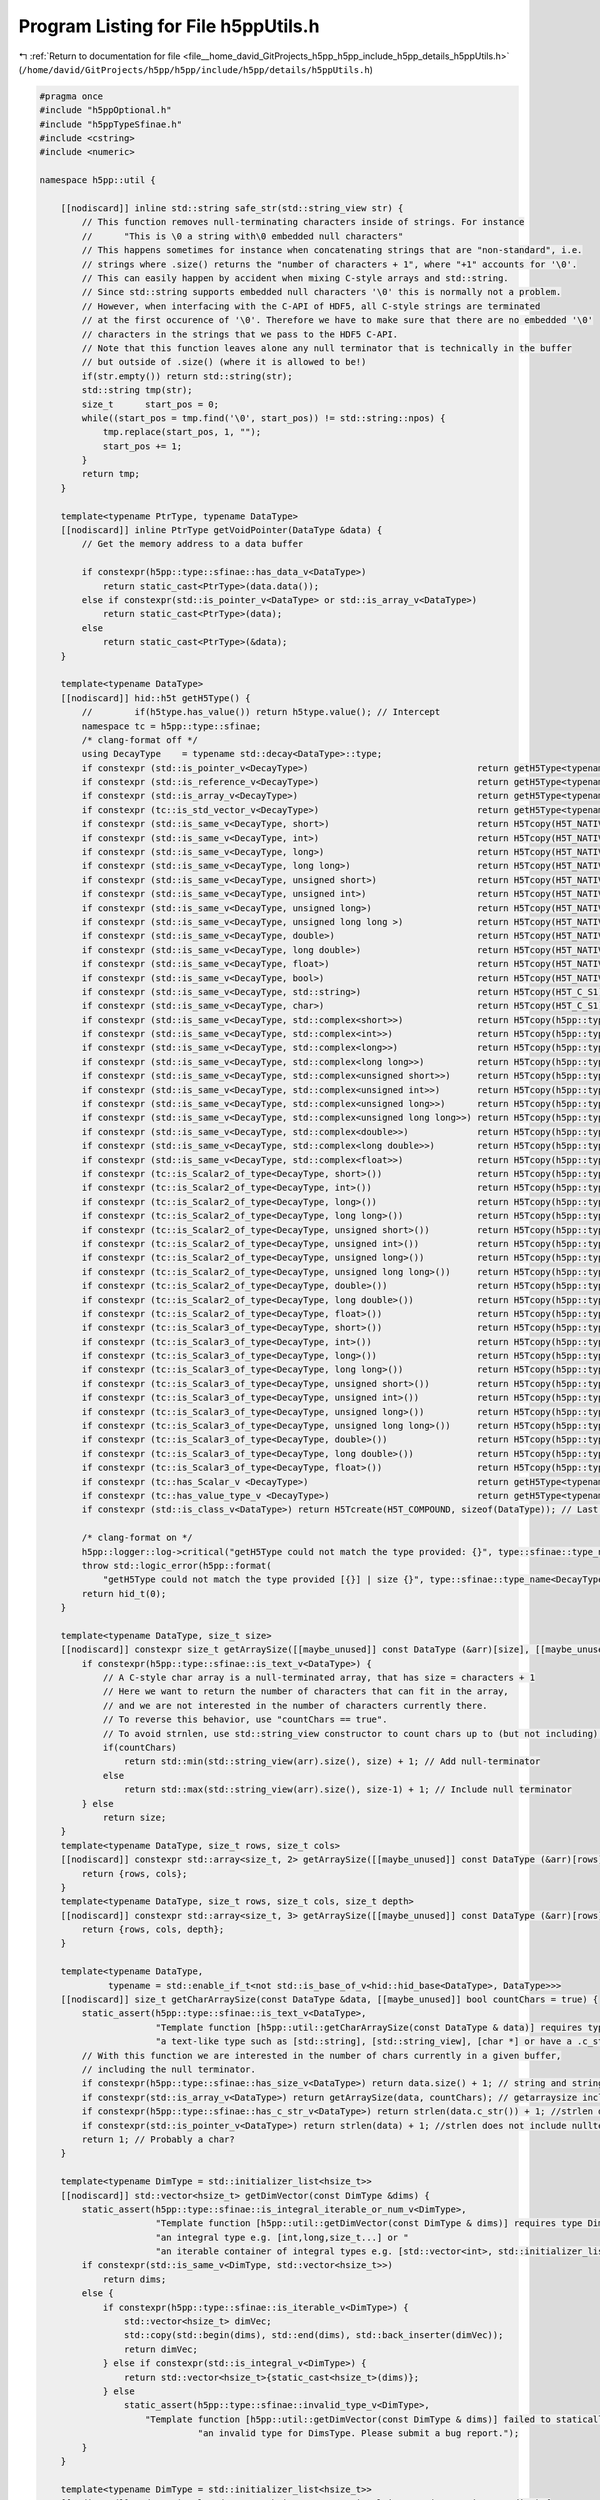 
.. _program_listing_file__home_david_GitProjects_h5pp_h5pp_include_h5pp_details_h5ppUtils.h:

Program Listing for File h5ppUtils.h
====================================

|exhale_lsh| :ref:`Return to documentation for file <file__home_david_GitProjects_h5pp_h5pp_include_h5pp_details_h5ppUtils.h>` (``/home/david/GitProjects/h5pp/h5pp/include/h5pp/details/h5ppUtils.h``)

.. |exhale_lsh| unicode:: U+021B0 .. UPWARDS ARROW WITH TIP LEFTWARDS

.. code-block:: cpp

   #pragma once
   #include "h5ppOptional.h"
   #include "h5ppTypeSfinae.h"
   #include <cstring>
   #include <numeric>
   
   namespace h5pp::util {
   
       [[nodiscard]] inline std::string safe_str(std::string_view str) {
           // This function removes null-terminating characters inside of strings. For instance
           //      "This is \0 a string with\0 embedded null characters"
           // This happens sometimes for instance when concatenating strings that are "non-standard", i.e.
           // strings where .size() returns the "number of characters + 1", where "+1" accounts for '\0'.
           // This can easily happen by accident when mixing C-style arrays and std::string.
           // Since std::string supports embedded null characters '\0' this is normally not a problem.
           // However, when interfacing with the C-API of HDF5, all C-style strings are terminated
           // at the first occurence of '\0'. Therefore we have to make sure that there are no embedded '\0'
           // characters in the strings that we pass to the HDF5 C-API.
           // Note that this function leaves alone any null terminator that is technically in the buffer
           // but outside of .size() (where it is allowed to be!)
           if(str.empty()) return std::string(str);
           std::string tmp(str);
           size_t      start_pos = 0;
           while((start_pos = tmp.find('\0', start_pos)) != std::string::npos) {
               tmp.replace(start_pos, 1, "");
               start_pos += 1;
           }
           return tmp;
       }
   
       template<typename PtrType, typename DataType>
       [[nodiscard]] inline PtrType getVoidPointer(DataType &data) {
           // Get the memory address to a data buffer
   
           if constexpr(h5pp::type::sfinae::has_data_v<DataType>)
               return static_cast<PtrType>(data.data());
           else if constexpr(std::is_pointer_v<DataType> or std::is_array_v<DataType>)
               return static_cast<PtrType>(data);
           else
               return static_cast<PtrType>(&data);
       }
   
       template<typename DataType>
       [[nodiscard]] hid::h5t getH5Type() {
           //        if(h5type.has_value()) return h5type.value(); // Intercept
           namespace tc = h5pp::type::sfinae;
           /* clang-format off */
           using DecayType    = typename std::decay<DataType>::type;
           if constexpr (std::is_pointer_v<DecayType>)                                return getH5Type<typename std::remove_pointer<DecayType>::type>();
           if constexpr (std::is_reference_v<DecayType>)                              return getH5Type<typename std::remove_reference<DecayType>::type>();
           if constexpr (std::is_array_v<DecayType>)                                  return getH5Type<typename std::remove_all_extents<DecayType>::type>();
           if constexpr (tc::is_std_vector_v<DecayType>)                              return getH5Type<typename DecayType::value_type>();
           if constexpr (std::is_same_v<DecayType, short>)                            return H5Tcopy(H5T_NATIVE_SHORT);
           if constexpr (std::is_same_v<DecayType, int>)                              return H5Tcopy(H5T_NATIVE_INT);
           if constexpr (std::is_same_v<DecayType, long>)                             return H5Tcopy(H5T_NATIVE_LONG);
           if constexpr (std::is_same_v<DecayType, long long>)                        return H5Tcopy(H5T_NATIVE_LLONG);
           if constexpr (std::is_same_v<DecayType, unsigned short>)                   return H5Tcopy(H5T_NATIVE_USHORT);
           if constexpr (std::is_same_v<DecayType, unsigned int>)                     return H5Tcopy(H5T_NATIVE_UINT);
           if constexpr (std::is_same_v<DecayType, unsigned long>)                    return H5Tcopy(H5T_NATIVE_ULONG);
           if constexpr (std::is_same_v<DecayType, unsigned long long >)              return H5Tcopy(H5T_NATIVE_ULLONG);
           if constexpr (std::is_same_v<DecayType, double>)                           return H5Tcopy(H5T_NATIVE_DOUBLE);
           if constexpr (std::is_same_v<DecayType, long double>)                      return H5Tcopy(H5T_NATIVE_LDOUBLE);
           if constexpr (std::is_same_v<DecayType, float>)                            return H5Tcopy(H5T_NATIVE_FLOAT);
           if constexpr (std::is_same_v<DecayType, bool>)                             return H5Tcopy(H5T_NATIVE_UINT8);
           if constexpr (std::is_same_v<DecayType, std::string>)                      return H5Tcopy(H5T_C_S1);
           if constexpr (std::is_same_v<DecayType, char>)                             return H5Tcopy(H5T_C_S1);
           if constexpr (std::is_same_v<DecayType, std::complex<short>>)              return H5Tcopy(h5pp::type::compound::H5T_COMPLEX_SHORT);
           if constexpr (std::is_same_v<DecayType, std::complex<int>>)                return H5Tcopy(h5pp::type::compound::H5T_COMPLEX_INT);
           if constexpr (std::is_same_v<DecayType, std::complex<long>>)               return H5Tcopy(h5pp::type::compound::H5T_COMPLEX_LONG);
           if constexpr (std::is_same_v<DecayType, std::complex<long long>>)          return H5Tcopy(h5pp::type::compound::H5T_COMPLEX_LLONG);
           if constexpr (std::is_same_v<DecayType, std::complex<unsigned short>>)     return H5Tcopy(h5pp::type::compound::H5T_COMPLEX_USHORT);
           if constexpr (std::is_same_v<DecayType, std::complex<unsigned int>>)       return H5Tcopy(h5pp::type::compound::H5T_COMPLEX_UINT);
           if constexpr (std::is_same_v<DecayType, std::complex<unsigned long>>)      return H5Tcopy(h5pp::type::compound::H5T_COMPLEX_ULONG);
           if constexpr (std::is_same_v<DecayType, std::complex<unsigned long long>>) return H5Tcopy(h5pp::type::compound::H5T_COMPLEX_ULLONG);
           if constexpr (std::is_same_v<DecayType, std::complex<double>>)             return H5Tcopy(h5pp::type::compound::H5T_COMPLEX_DOUBLE);
           if constexpr (std::is_same_v<DecayType, std::complex<long double>>)        return H5Tcopy(h5pp::type::compound::H5T_COMPLEX_LDOUBLE);
           if constexpr (std::is_same_v<DecayType, std::complex<float>>)              return H5Tcopy(h5pp::type::compound::H5T_COMPLEX_FLOAT);
           if constexpr (tc::is_Scalar2_of_type<DecayType, short>())                  return H5Tcopy(h5pp::type::compound::H5T_SCALAR2_SHORT);
           if constexpr (tc::is_Scalar2_of_type<DecayType, int>())                    return H5Tcopy(h5pp::type::compound::H5T_SCALAR2_INT);
           if constexpr (tc::is_Scalar2_of_type<DecayType, long>())                   return H5Tcopy(h5pp::type::compound::H5T_SCALAR2_LONG);
           if constexpr (tc::is_Scalar2_of_type<DecayType, long long>())              return H5Tcopy(h5pp::type::compound::H5T_SCALAR2_LLONG);
           if constexpr (tc::is_Scalar2_of_type<DecayType, unsigned short>())         return H5Tcopy(h5pp::type::compound::H5T_SCALAR2_USHORT);
           if constexpr (tc::is_Scalar2_of_type<DecayType, unsigned int>())           return H5Tcopy(h5pp::type::compound::H5T_SCALAR2_UINT);
           if constexpr (tc::is_Scalar2_of_type<DecayType, unsigned long>())          return H5Tcopy(h5pp::type::compound::H5T_SCALAR2_ULONG);
           if constexpr (tc::is_Scalar2_of_type<DecayType, unsigned long long>())     return H5Tcopy(h5pp::type::compound::H5T_SCALAR2_ULLONG);
           if constexpr (tc::is_Scalar2_of_type<DecayType, double>())                 return H5Tcopy(h5pp::type::compound::H5T_SCALAR2_DOUBLE);
           if constexpr (tc::is_Scalar2_of_type<DecayType, long double>())            return H5Tcopy(h5pp::type::compound::H5T_SCALAR2_LDOUBLE);
           if constexpr (tc::is_Scalar2_of_type<DecayType, float>())                  return H5Tcopy(h5pp::type::compound::H5T_SCALAR2_FLOAT);
           if constexpr (tc::is_Scalar3_of_type<DecayType, short>())                  return H5Tcopy(h5pp::type::compound::H5T_SCALAR3_SHORT);
           if constexpr (tc::is_Scalar3_of_type<DecayType, int>())                    return H5Tcopy(h5pp::type::compound::H5T_SCALAR3_INT);
           if constexpr (tc::is_Scalar3_of_type<DecayType, long>())                   return H5Tcopy(h5pp::type::compound::H5T_SCALAR3_LONG);
           if constexpr (tc::is_Scalar3_of_type<DecayType, long long>())              return H5Tcopy(h5pp::type::compound::H5T_SCALAR3_LLONG);
           if constexpr (tc::is_Scalar3_of_type<DecayType, unsigned short>())         return H5Tcopy(h5pp::type::compound::H5T_SCALAR3_USHORT);
           if constexpr (tc::is_Scalar3_of_type<DecayType, unsigned int>())           return H5Tcopy(h5pp::type::compound::H5T_SCALAR3_UINT);
           if constexpr (tc::is_Scalar3_of_type<DecayType, unsigned long>())          return H5Tcopy(h5pp::type::compound::H5T_SCALAR3_ULONG);
           if constexpr (tc::is_Scalar3_of_type<DecayType, unsigned long long>())     return H5Tcopy(h5pp::type::compound::H5T_SCALAR3_ULLONG);
           if constexpr (tc::is_Scalar3_of_type<DecayType, double>())                 return H5Tcopy(h5pp::type::compound::H5T_SCALAR3_DOUBLE);
           if constexpr (tc::is_Scalar3_of_type<DecayType, long double>())            return H5Tcopy(h5pp::type::compound::H5T_SCALAR3_LDOUBLE);
           if constexpr (tc::is_Scalar3_of_type<DecayType, float>())                  return H5Tcopy(h5pp::type::compound::H5T_SCALAR3_FLOAT);
           if constexpr (tc::has_Scalar_v <DecayType>)                                return getH5Type<typename DecayType::Scalar>();
           if constexpr (tc::has_value_type_v <DecayType>)                            return getH5Type<typename DataType::value_type>();
           if constexpr (std::is_class_v<DataType>) return H5Tcreate(H5T_COMPOUND, sizeof(DataType)); // Last resort
   
           /* clang-format on */
           h5pp::logger::log->critical("getH5Type could not match the type provided: {}", type::sfinae::type_name<DecayType>());
           throw std::logic_error(h5pp::format(
               "getH5Type could not match the type provided [{}] | size {}", type::sfinae::type_name<DecayType>(), sizeof(DecayType)));
           return hid_t(0);
       }
   
       template<typename DataType, size_t size>
       [[nodiscard]] constexpr size_t getArraySize([[maybe_unused]] const DataType (&arr)[size], [[maybe_unused]] bool countChars = false) {
           if constexpr(h5pp::type::sfinae::is_text_v<DataType>) {
               // A C-style char array is a null-terminated array, that has size = characters + 1
               // Here we want to return the number of characters that can fit in the array,
               // and we are not interested in the number of characters currently there.
               // To reverse this behavior, use "countChars == true".
               // To avoid strnlen, use std::string_view constructor to count chars up to (but not including) '\0'.
               if(countChars)
                   return std::min(std::string_view(arr).size(), size) + 1; // Add null-terminator
               else
                   return std::max(std::string_view(arr).size(), size-1) + 1; // Include null terminator
           } else
               return size;
       }
       template<typename DataType, size_t rows, size_t cols>
       [[nodiscard]] constexpr std::array<size_t, 2> getArraySize([[maybe_unused]] const DataType (&arr)[rows][cols]) {
           return {rows, cols};
       }
       template<typename DataType, size_t rows, size_t cols, size_t depth>
       [[nodiscard]] constexpr std::array<size_t, 3> getArraySize([[maybe_unused]] const DataType (&arr)[rows][cols][depth]) {
           return {rows, cols, depth};
       }
   
       template<typename DataType,
                typename = std::enable_if_t<not std::is_base_of_v<hid::hid_base<DataType>, DataType>>>
       [[nodiscard]] size_t getCharArraySize(const DataType &data, [[maybe_unused]] bool countChars = true) {
           static_assert(h5pp::type::sfinae::is_text_v<DataType>,
                         "Template function [h5pp::util::getCharArraySize(const DataType & data)] requires type DataType to be "
                         "a text-like type such as [std::string], [std::string_view], [char *] or have a .c_str() member function");
           // With this function we are interested in the number of chars currently in a given buffer,
           // including the null terminator.
           if constexpr(h5pp::type::sfinae::has_size_v<DataType>) return data.size() + 1; // string and string_view have size without nullterm
           if constexpr(std::is_array_v<DataType>) return getArraySize(data, countChars); // getarraysize includes nullterm already
           if constexpr(h5pp::type::sfinae::has_c_str_v<DataType>) return strlen(data.c_str()) + 1; //strlen does not include nullterm
           if constexpr(std::is_pointer_v<DataType>) return strlen(data) + 1; //strlen does not include nullterm
           return 1; // Probably a char?
       }
   
       template<typename DimType = std::initializer_list<hsize_t>>
       [[nodiscard]] std::vector<hsize_t> getDimVector(const DimType &dims) {
           static_assert(h5pp::type::sfinae::is_integral_iterable_or_num_v<DimType>,
                         "Template function [h5pp::util::getDimVector(const DimType & dims)] requires type DimType to be "
                         "an integral type e.g. [int,long,size_t...] or "
                         "an iterable container of integral types e.g. [std::vector<int>, std::initializer_list<size_t>] ...");
           if constexpr(std::is_same_v<DimType, std::vector<hsize_t>>)
               return dims;
           else {
               if constexpr(h5pp::type::sfinae::is_iterable_v<DimType>) {
                   std::vector<hsize_t> dimVec;
                   std::copy(std::begin(dims), std::end(dims), std::back_inserter(dimVec));
                   return dimVec;
               } else if constexpr(std::is_integral_v<DimType>) {
                   return std::vector<hsize_t>{static_cast<hsize_t>(dims)};
               } else
                   static_assert(h5pp::type::sfinae::invalid_type_v<DimType>,
                       "Template function [h5pp::util::getDimVector(const DimType & dims)] failed to statically detect "
                                 "an invalid type for DimsType. Please submit a bug report.");
           }
       }
   
       template<typename DimType = std::initializer_list<hsize_t>>
       [[nodiscard]] std::optional<std::vector<hsize_t>> getOptionalDimVector(const DimType &dims) {
           static_assert(h5pp::type::sfinae::is_integral_iterable_num_or_nullopt_v<DimType>,
                         "Template function [h5pp::util::getOptionalDimVector(const DimType & dims)] requires type DimType to be "
                         "an std::nullopt, an integral type e.g. [int,long,size_t...] or "
                         "an iterable container of integral types e.g. [std::vector<int>, std::initializer_list<size_t>] ...");
           if constexpr(std::is_same_v<DimType, std::nullopt_t>)
               return dims;
           else
               return getDimVector(dims);
       }
   
       [[nodiscard]] inline hsize_t getSizeFromDimensions(const std::vector<hsize_t> &dims) {
           return std::accumulate(dims.begin(), dims.end(), static_cast<hsize_t>(1), std::multiplies<>());
       }
   
       template<typename DataType, typename = std::enable_if_t<not std::is_base_of_v<hid::hid_base<DataType>, DataType>>>
       [[nodiscard]] hsize_t getSize(const DataType &data) {
           if constexpr(h5pp::type::sfinae::is_text_v<DataType>)
               return static_cast<hsize_t>(1); // Strings and char arrays are treated as a single unit
           if constexpr(h5pp::type::sfinae::has_size_v<DataType>) return static_cast<hsize_t>(data.size());
           if constexpr(std::is_array_v<DataType>) return static_cast<hsize_t>(getArraySize(data));
           if constexpr(std::is_pointer_v<DataType>)
               throw std::runtime_error("Failed to read data size: Pointer data has no specified dimensions");
           // Add more checks here. As it is, these two checks above handle all cases I have encountered.
           return 1; // All others should be "H5S_SCALAR" of size 1.
       }
   
       template<typename DataType, typename = std::enable_if_t<not std::is_base_of_v<hid::hid_base<DataType>, DataType>>>
       [[nodiscard]] constexpr int getRank() {
   #ifdef H5PP_EIGEN3
           if constexpr(h5pp::type::sfinae::is_eigen_tensor_v<DataType>) return static_cast<int>(DataType::NumIndices);
           if constexpr(h5pp::type::sfinae::is_eigen_1d_v<DataType>) return 1;
           if constexpr(h5pp::type::sfinae::is_eigen_dense_v<DataType>) return 2;
   #endif
           if constexpr(h5pp::type::sfinae::is_text_v<DataType>) return 0;
           if constexpr(h5pp::type::sfinae::has_NumIndices_v<DataType>) return static_cast<int>(DataType::NumIndices);
           if constexpr(std::is_array_v<DataType>) return std::rank_v<DataType>;
           if constexpr(h5pp::type::sfinae::has_size_v<DataType>) return 1;
           return 0;
       }
   
       [[nodiscard]] inline int getRankFromDimensions(const std::vector<hsize_t> &dims) { return static_cast<int>(dims.size()); }
   
       template<typename DataType, typename = std::enable_if_t<not std::is_base_of_v<hid::hid_base<DataType>, DataType>>>
       [[nodiscard]] std::vector<hsize_t> getDimensions(const DataType &data) {
           // Empty vector means H5S_SCALAR, size 1 and rank 0
           if constexpr(h5pp::type::sfinae::is_text_v<DataType>) return {};
           constexpr int rank = getRank<DataType>();
           if constexpr(rank == 0) return {};
           if constexpr(h5pp::type::sfinae::has_dimensions_v<DataType>) {
               std::vector<hsize_t> dims(
                   data.dimensions().begin(),
                   data.dimensions()
                       .end()); // We copy because the vectors may not be assignable or may not be implicitly convertible to hsize_t.
               if(data.dimensions().size() != rank) throw std::runtime_error("given dimensions do not match detected rank");
               if(dims.size() != rank) throw std::runtime_error("copied dimensions do not match detected rank");
               return dims;
           } else if constexpr(h5pp::type::sfinae::has_size_v<DataType> and rank == 1)
               return {static_cast<hsize_t>(data.size())};
   
   #ifdef H5PP_EIGEN3
           else if constexpr(h5pp::type::sfinae::is_eigen_tensor_v<DataType>) {
               if(data.dimensions().size() != rank) throw std::runtime_error("given dimensions do not match detected rank");
               std::vector<hsize_t> dims(
                   data.dimensions().begin(),
                   data.dimensions()
                       .end()); // We copy because the vectors may not be assignable or may not be implicitly convertible to hsize_t.
               return dims;
           } else if constexpr(h5pp::type::sfinae::is_eigen_dense_v<DataType>) {
               std::vector<hsize_t> dims(rank);
               dims[0] = static_cast<hsize_t>(data.rows());
               dims[1] = static_cast<hsize_t>(data.cols());
               return dims;
           }
   #endif
           else if constexpr(h5pp::type::sfinae::is_ScalarN<DataType>())
               return {};
           else if constexpr(std::is_array_v<DataType>)
               return {getArraySize(data)};
           else if constexpr(std::is_arithmetic_v<DataType> or h5pp::type::sfinae::is_std_complex_v<DataType>)
               return {};
           else if constexpr(std::is_pod_v<DataType>)
               return {};
           else if constexpr(std::is_standard_layout_v<DataType>)
               return {};
           else if constexpr(std::is_class_v<DataType>) {
               h5pp::logger::log->warn("Detected possible unsupported non-POD class. h5pp may fail.");
               return {};
           } else {
               throw std::logic_error(
                   h5pp::format("getDimensions can't match the type provided [{}]", h5pp::type::sfinae::type_name<DataType>()));
           }
       }
   
       [[nodiscard]] inline std::optional<std::vector<hsize_t>> decideDimensionsMax(const std::vector<hsize_t> &dims,
                                                                                    std::optional<H5D_layout_t> h5_layout) {
           /* From the docs
            *  Any element of current_dims can be 0 (zero).
            *  Note that no data can be written to a dataset if the size of any dimension of its current dataspace is 0.
            *  This is sometimes a useful initial state for a dataset.
            *  Maximum_dims may be the null pointer, in which case the upper limit is the same as current_dims.
            *  Otherwise, no element of maximum_dims should be smaller than the corresponding element of current_dims.
            *  If an element of maximum_dims is H5S_UNLIMITED, the maximum size of the corresponding dimension is unlimited.
            *  Any dataset with an unlimited dimension must also be chunked; see H5Pset_chunk.
            *  Similarly, a dataset must be chunked if current_dims does not equal maximum_dims.
            */
           if(h5_layout and h5_layout.value() != H5D_CHUNKED) return std::nullopt;
           std::vector<hsize_t> dimsMax = dims;
           if(h5_layout == H5D_CHUNKED) std::fill_n(dimsMax.begin(), dims.size(), H5S_UNLIMITED);
           return dimsMax;
       }
   
       [[nodiscard]] inline hid::h5s getDsetSpace(const hsize_t                       size,
                                                  const std::vector<hsize_t> &        dims,
                                                  const H5D_layout_t &                h5Layout,
                                                  std::optional<std::vector<hsize_t>> dimsMax = std::nullopt) {
           if(dims.empty() and size > 0)
               return H5Screate(H5S_SCALAR);
           else if(dims.empty() and size == 0)
               return H5Screate(H5S_NULL);
           else {
               auto num_elements = h5pp::util::getSizeFromDimensions(dims);
               if(size != num_elements)
                   throw std::runtime_error(h5pp::format("Number of elements mismatch: size {} | dimensions {}", size, dims));
   
               // Only and chunked and datasets can be extended. The extension can happen up to the max dimension specified.
               // If the max dimension is H5S_UNLIMITED, then the dataset can grow to any dimension.
               // Conversely, if the dataset is not H5D_CHUNKED, then dims == max dims must hold always
   
               if(dimsMax) {
                   // Here dimsMax was given by the user and we have to do some sanity checks
                   // Check that the ranks match
                   if(dimsMax and dimsMax->size() != dims.size())
                       throw std::runtime_error(h5pp::format("Number of dimensions (rank) mismatch: dims {} | max dims {}\n"
                                                             "\t Hint: Dimension lists must have the same number of elements",
                                                             dims,
                                                             dimsMax.value()));
                   // Check that H5S_UNLIMITED is only given to H5D_CHUNKED datasets
                   for(size_t idx = 0; idx < dimsMax->size(); idx++)
                       if(dimsMax.value()[idx] == H5S_UNLIMITED and h5Layout != H5D_CHUNKED)
                           throw std::runtime_error(
                               h5pp::format("Max dimensions {} has an H5S_UNLIMITED dimension at index {}. This requires H5D_CHUNKED layout",
                                            dimsMax.value(),
                                            idx));
   
                   if(dimsMax.value() != dims) {
                       // Only H5D_CHUNKED layout can have since dimsMax != dims.
                       // Therefore give an informative error if not H5D_CHUNKED
                       if(h5Layout == H5D_COMPACT)
                           throw std::runtime_error(
                               h5pp::format("Dimension mismatch: dims {} != max dims {}. Equality is required for H5D_COMPACT layout",
                                            dims,
                                            dimsMax.value()));
                       if(h5Layout == H5D_CONTIGUOUS)
                           throw std::runtime_error(
                               h5pp::format("Dimension mismatch: dims {} != max dims {}. Equality is required for H5D_CONTIGUOUS layout",
                                            dims,
                                            dimsMax.value()));
                   }
   
               } else if(h5Layout == H5D_CHUNKED) {
                   // Here dimsMax was not given, but H5D_CHUNKED was asked for
                   dimsMax = dims;
                   std::fill_n(dimsMax->begin(), dims.size(), H5S_UNLIMITED);
               } else
                   dimsMax = dims;
   
               return H5Screate_simple(static_cast<int>(dims.size()), dims.data(), dimsMax->data());
           }
       }
   
       /*
        * memspace is a description of the buffer in memory (i.e. where read elements will go).
        * If there is no data conversion, then data is read directly into the user supplied buffer.
        * If there is data conversion, HDF5 uses a 1MB buffer to do the conversions,
        * but we still use the user's buffer for reading data in the first place.
        * Also, you can adjust the 1MB default conversion buffer size. (see H5Pset_buffer)
        */
       [[nodiscard]] inline hid::h5s getMemSpace(const hsize_t size, const std::vector<hsize_t> &dims) {
           if(dims.empty() and size > 0)
               return H5Screate(H5S_SCALAR);
           else if(dims.empty() and size == 0)
               return H5Screate(H5S_NULL);
           else {
               auto num_elements = getSizeFromDimensions(dims);
               if(size != num_elements)
                   throw std::runtime_error(h5pp::format("Number of elements mismatch: size {} | dimensions {}", size, dims));
               return H5Screate_simple(static_cast<int>(dims.size()), dims.data(), nullptr);
           }
       }
   
       template<typename DataType, typename = std::enable_if_t<not std::is_base_of_v<hid::hid_base<DataType>, DataType>>>
       [[nodiscard]] size_t getBytesPerElem() {
           namespace sfn   = h5pp::type::sfinae;
           using DecayType = typename std::decay<DataType>::type;
           if constexpr(std::is_pointer_v<DecayType>) return getBytesPerElem<typename std::remove_pointer<DecayType>::type>();
           if constexpr(std::is_reference_v<DecayType>) return getBytesPerElem<typename std::remove_reference<DecayType>::type>();
           if constexpr(std::is_array_v<DecayType>) return getBytesPerElem<typename std::remove_all_extents<DecayType>::type>();
           if constexpr(sfn::is_std_complex<DecayType>()) return sizeof(DecayType);
           if constexpr(sfn::is_ScalarN<DecayType>()) return sizeof(DecayType);
           if constexpr(std::is_arithmetic_v<DecayType>) return sizeof(DecayType);
           if constexpr(sfn::has_Scalar_v<DecayType>) return sizeof(typename DecayType::Scalar);
           if constexpr(sfn::has_value_type_v<DecayType>) return getBytesPerElem<typename DecayType::value_type>();
           return sizeof(std::remove_all_extents_t<DecayType>);
       }
   
       template<typename DataType, typename = std::enable_if_t<not std::is_base_of_v<hid::hid_base<DataType>, DataType>>>
       [[nodiscard]] size_t getBytesTotal(const DataType &data, std::optional<size_t> size = std::nullopt) {
           if constexpr(h5pp::type::sfinae::is_iterable_v<DataType> and h5pp::type::sfinae::has_value_type_v<DataType>) {
               using value_type = typename DataType::value_type;
               if constexpr(h5pp::type::sfinae::has_size_v<value_type>) { // E.g. std::vector<std::string>
                   // Count all the null terminators
                   size_t num      = 0;
                   size_t nullterm = h5pp::type::sfinae::is_text_v<value_type> ? 1 : 0;
                   for(auto &elem : data) num += elem.size() + nullterm;
                   return num * h5pp::util::getBytesPerElem<value_type>();
               } else if constexpr(h5pp::type::sfinae::has_size_v<DataType>) { // E.g. std::string or std::vector<double>
                   size_t num      = 0;
                   size_t nullterm = h5pp::type::sfinae::is_text_v<DataType> ? 1 : 0;
                   num             = data.size() + nullterm;
                   return num * h5pp::util::getBytesPerElem<value_type>();
               }
           }
           auto bytesperelem = h5pp::util::getBytesPerElem<DataType>();
           if constexpr(h5pp::type::sfinae::is_text_v<DataType>) {
               if(not size) size = getCharArraySize(data) + 1; // Add null terminator
               return size.value() * bytesperelem;
           }
           if constexpr(std::is_array_v<DataType>) {
               if(not size) size = h5pp::util::getArraySize(data);
               return size.value() * bytesperelem;
           }
           if constexpr(std::is_pointer_v<DataType>) {
               if(not size)
                   throw std::runtime_error("Could not determine total amount of bytes in buffer: Pointer data has no specified size");
               return size.value() * bytesperelem;
           }
   
           if(not size) size = h5pp::util::getSize(data);
           return size.value() * bytesperelem;
       }
   
       [[nodiscard]] inline H5D_layout_t decideLayout(const size_t totalBytes) {
           // Otherwise we decide based on size
           if(totalBytes < h5pp::constants::maxSizeCompact)
               return H5D_COMPACT;
           else if(totalBytes < h5pp::constants::maxSizeContiguous)
               return H5D_CONTIGUOUS;
           else
               return H5D_CHUNKED;
       }
   
       template<typename DataType>
       [[nodiscard]] inline H5D_layout_t
           decideLayout(const DataType &data, std::optional<std::vector<hsize_t>> dsetDims, std::optional<std::vector<hsize_t>> dsetDimsMax) {
           // Here we try to compute the maximum number of bytes of this dataset, so we can decide its layout
           hsize_t size = 0;
           if(dsetDimsMax) {
               if(dsetDims and dsetDims.value() != dsetDimsMax.value()) return H5D_CHUNKED;
               for(auto &dim : dsetDimsMax.value())
                   if(dim == H5S_UNLIMITED) return H5D_CHUNKED;
               size = getSizeFromDimensions(dsetDimsMax.value());
           } else if(dsetDims)
               size = getSizeFromDimensions(dsetDims.value());
           else
               size = getSize(data);
           auto bytes = size * getBytesPerElem<DataType>();
           return decideLayout(bytes);
       }
   
       inline std::optional<std::vector<hsize_t>> getChunkDimensions(size_t                              bytesPerElem,
                                                                     const std::vector<hsize_t> &        dims,
                                                                     std::optional<std::vector<hsize_t>> dimsMax,
                                                                     std::optional<H5D_layout_t>         layout) {
           // Here we make a naive guess for chunk dimensions
           // We try to make a square in N dimensions with a target byte size of 10kb - 1MB.
           // Here is a great read for chunking considerations https://www.oreilly.com/library/view/python-and-hdf5/9781491944981/ch04.html
           // Hard rules for chunk dimensions:
           //  * A chunk dimension cannot be larger than the corresponding max dimension
           //  * A chunk dimension can be larger or smaller than the dataset dimension
           //  *
   
           if(layout and layout.value() != H5D_CHUNKED) return std::nullopt;
           if(dims.empty()) return dims; // Scalar
           // We try to compute the maximum dimension to get a good estimate
           // of the data volume
           std::vector<hsize_t> dims_effective = dims;
           // Make sure the chunk dimensions have strictly nonzero volume
           for(auto &dim : dims_effective) dim = std::max<hsize_t>(1, dim);
           if(dimsMax) {
               // If max dims are given, dims that are not H5S_UNLIMITED are used as an upper bound
               // for that dimension
               if(dimsMax->size() != dims.size())
                   throw std::runtime_error(h5pp::format("Could not get chunk dimensions: "
                                                         "dims {} and max dims {} have different number of elements",
                                                         dims,
                                                         dimsMax.value()));
               for(size_t idx = 0; idx < dims.size(); idx++) {
                   if(dimsMax.value()[idx] < dims[idx])
                       throw std::runtime_error(h5pp::format("Could not get chunk dimensions: "
                                                             "Some elements in dims exceed max dims: "
                                                             "dims {} | max dims {}",
                                                             dims,
                                                             dimsMax.value()));
                   if(dimsMax.value()[idx] != H5S_UNLIMITED) dims_effective[idx] = std::max(dims_effective[idx], dimsMax.value()[idx]);
               }
           }
   
           auto rank = dims.size();
           auto volumeChunkBytes =
               static_cast<size_t>(std::pow(*std::max_element(dims_effective.begin(), dims_effective.end()), rank)) * bytesPerElem;
           auto targetChunkBytes = std::max<size_t>(volumeChunkBytes, h5pp::constants::minChunkSize);
           targetChunkBytes      = std::min<size_t>(targetChunkBytes, h5pp::constants::maxChunkSize);
           targetChunkBytes      = static_cast<size_t>(std::pow(2, std::ceil(std::log2(targetChunkBytes)))); // Next nearest power of two
           auto linearChunkSize =
               static_cast<hsize_t>(std::ceil(std::pow<size_t>(targetChunkBytes / bytesPerElem, 1.0 / static_cast<double>(rank))));
           std::vector<hsize_t> chunkDims(rank, linearChunkSize);
           // Now effective dims contains either dims or dimsMax (if not H5S_UNLIMITED) at each position.
           for(size_t idx = 0; idx < chunkDims.size(); idx++) {
               if(dimsMax and dimsMax.value()[idx] == H5S_UNLIMITED)
                   chunkDims[idx] = linearChunkSize;
               else if(dimsMax and dimsMax.value()[idx] != H5S_UNLIMITED)
                   chunkDims[idx] = std::min(dimsMax.value()[idx], linearChunkSize);
               else
                   chunkDims[idx] = linearChunkSize;
           }
           h5pp::logger::log->debug("Estimated reasonable chunk dimensions: {}", chunkDims);
           return chunkDims;
       }
   
       template<typename DataType>
       inline void setStringSize(const DataType &data, hsize_t &size, size_t &bytes, std::vector<hsize_t> &dims) {
           // Case 1: data is actual text, such as char* or std::string
           // Case 1A: No dimensions were given, so the dataset is scalar (no extents)
           // Case 1B: Dimensions were given. Force into scalar but only take as many bytes
           //          as implied from given dimensions
           // Case 2: data is a container of strings such as std::vector<std::string>
           if constexpr(h5pp::type::sfinae::is_text_v<DataType>) {
               if(dims.empty()) {
                   // Case 1A
                   bytes = h5pp::util::getBytesTotal(data);
               } else {
                   // Case 1B
                   hsize_t desiredSize = h5pp::util::getSizeFromDimensions(dims);
                   dims                = {};
                   size                = 1;
                   bytes               = desiredSize * h5pp::util::getBytesPerElem<DataType>();
               }
           } else if(h5pp::type::sfinae::has_text_v<DataType>) {
               // Case 2
               bytes = h5pp::util::getBytesTotal(data);
           }
       }
   
       template<typename DataType>
       inline void resizeData(DataType &data, const std::vector<hsize_t> &newDims) {
           // This function may shrink a container!
   #ifdef H5PP_EIGEN3
           if constexpr(h5pp::type::sfinae::is_eigen_dense_v<DataType> and h5pp::type::sfinae::is_eigen_1d_v<DataType>) {
               auto newSize = getSizeFromDimensions(newDims);
               if(newDims.size() != 1)
                   h5pp::logger::log->debug("Resizing given 1-dimensional Eigen type [{}] to fit dataset dimensions {}",
                                            type::sfinae::type_name<DataType>(),
                                            newDims);
               h5pp::logger::log->debug("Resizing eigen 1d container {} -> {}",
                                        std::initializer_list<Eigen::Index>{data.size()},
                                        std::initializer_list<hsize_t>{newSize});
               data.resize(static_cast<Eigen::Index>(newSize));
           } else if constexpr(h5pp::type::sfinae::is_eigen_dense_v<DataType> and not h5pp::type::sfinae::is_eigen_1d_v<DataType>) {
               if(newDims.size() != 2)
                   throw std::runtime_error(h5pp::format("Failed to resize 2-dimensional Eigen type: Dataset has dimensions {}", newDims));
               h5pp::logger::log->debug(
                   "Resizing eigen 2d container {} -> {}", std::initializer_list<Eigen::Index>{data.rows(), data.cols()}, newDims);
               data.resize(static_cast<Eigen::Index>(newDims[0]), static_cast<Eigen::Index>(newDims[1]));
           } else if constexpr(h5pp::type::sfinae::is_eigen_tensor_v<DataType>) {
               if constexpr(h5pp::type::sfinae::has_resize_v<DataType>) {
                   if(newDims.size() != DataType::NumDimensions)
                       throw std::runtime_error(h5pp::format(
                           "Failed to resize {}-dimensional Eigen tensor: Dataset has dimensions {}", DataType::NumDimensions, newDims));
                   auto eigenDims = eigen::copy_dims<DataType::NumDimensions>(newDims);
                   h5pp::logger::log->debug("Resizing eigen tensor container {} -> {}", data.dimensions(), newDims);
                   data.resize(eigenDims);
               } else {
                   auto newSize = getSizeFromDimensions(newDims);
                   if(data.size() != static_cast<Eigen::Index>(newSize))
                       h5pp::logger::log->warn(
                           "Detected non-resizeable tensor container with wrong size: Given size {}. Required size {}", data.size(), newSize);
               }
           } else
   #endif // H5PP_EIGEN3
               if constexpr(h5pp::type::sfinae::has_size_v<DataType> and h5pp::type::sfinae::has_resize_v<DataType>) {
               if(newDims.size() > 1)
                   h5pp::logger::log->debug(
                       "Given data container is 1-dimensional but the desired dimensions are {}. Resizing to fit all the data", newDims);
               auto newSize = getSizeFromDimensions(newDims);
               h5pp::logger::log->debug("Resizing 1d container {} -> {} of type [{}]",
                                        std::initializer_list<size_t>{static_cast<size_t>(data.size())},
                                        newDims,
                                        h5pp::type::sfinae::type_name<DataType>());
               data.resize(newSize);
           } else if constexpr(std::is_scalar_v<DataType> or std::is_class_v<DataType>) {
               return;
           } else {
               h5pp::logger::log->debug("Container could not be resized");
           }
       }
   
       template<typename h5xa,typename h5xb,
       // enable_if so the compiler doesn't think it can use overload with fs::path those arguments
       typename = h5pp::type::sfinae::enable_if_is_h5_loc_or_hid_t<h5xa>,
       typename = h5pp::type::sfinae::enable_if_is_h5_loc_or_hid_t<h5xb>>
       [[nodiscard]] inline bool onSameFile(const h5xa & loca, const h5xb & locb, LocationMode locMode = LocationMode::DETECT){
           switch(locMode){
               case LocationMode::SAME_FILE: return true;
               case LocationMode::OTHER_FILE: return false;
               case LocationMode::DETECT:{
                   hid::h5f filea;
                   hid::h5f fileb;
                   if constexpr(std::is_same_v<h5xa, hid::h5f>) filea = loca;
                   else filea = H5Iget_file_id(loca);
                   if constexpr(std::is_same_v<h5xb, hid::h5f>) fileb = locb;
                   else fileb = H5Iget_file_id(locb);
                   return filea == fileb;
               }
               default: throw std::runtime_error("Unhandled switch case for locMode");
           }
       }
   
       [[nodiscard]] inline bool onSameFile(const h5pp::fs::path & patha, const h5pp::fs::path & pathb, LocationMode locMode = LocationMode::DETECT){
           switch(locMode){
               case LocationMode::SAME_FILE: return true;
               case LocationMode::OTHER_FILE: return false;
               case LocationMode::DETECT:{
                   return h5pp::fs::equivalent(patha,pathb);
               }
           }
       }
   
       [[nodiscard]] inline LocationMode getLocationMode(const h5pp::fs::path & patha, const h5pp::fs::path & pathb){
           if(h5pp::fs::equivalent(patha,pathb)) return LocationMode::SAME_FILE;
           else return LocationMode::OTHER_FILE;
       }
   
   }
